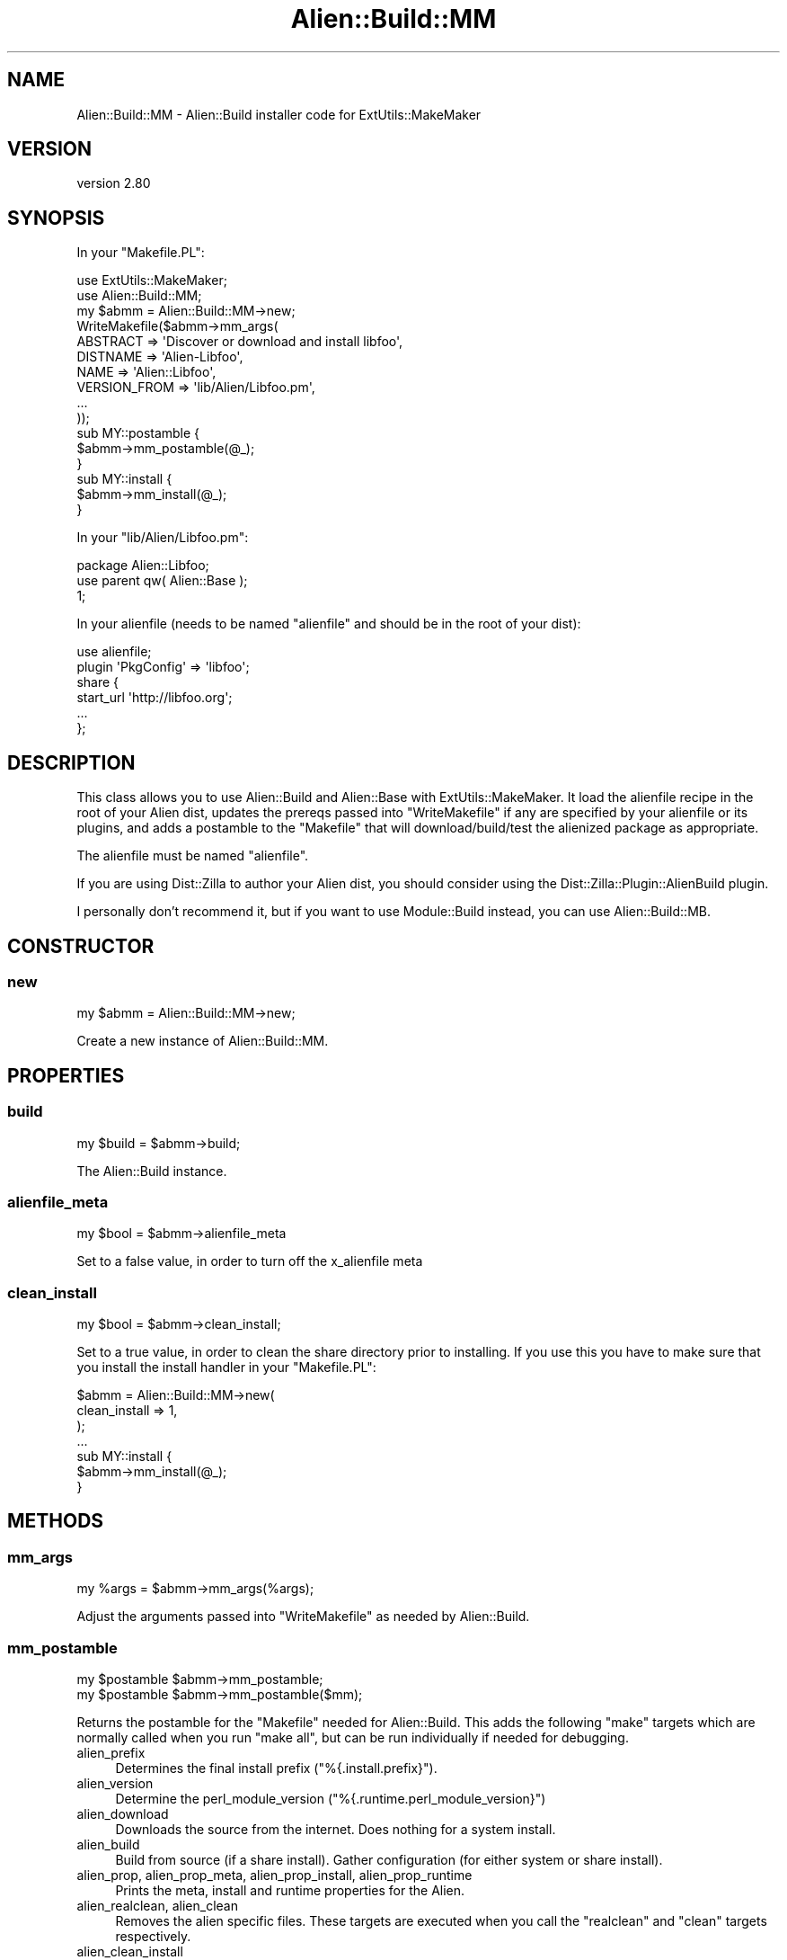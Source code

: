 .\" -*- mode: troff; coding: utf-8 -*-
.\" Automatically generated by Pod::Man 5.01 (Pod::Simple 3.43)
.\"
.\" Standard preamble:
.\" ========================================================================
.de Sp \" Vertical space (when we can't use .PP)
.if t .sp .5v
.if n .sp
..
.de Vb \" Begin verbatim text
.ft CW
.nf
.ne \\$1
..
.de Ve \" End verbatim text
.ft R
.fi
..
.\" \*(C` and \*(C' are quotes in nroff, nothing in troff, for use with C<>.
.ie n \{\
.    ds C` ""
.    ds C' ""
'br\}
.el\{\
.    ds C`
.    ds C'
'br\}
.\"
.\" Escape single quotes in literal strings from groff's Unicode transform.
.ie \n(.g .ds Aq \(aq
.el       .ds Aq '
.\"
.\" If the F register is >0, we'll generate index entries on stderr for
.\" titles (.TH), headers (.SH), subsections (.SS), items (.Ip), and index
.\" entries marked with X<> in POD.  Of course, you'll have to process the
.\" output yourself in some meaningful fashion.
.\"
.\" Avoid warning from groff about undefined register 'F'.
.de IX
..
.nr rF 0
.if \n(.g .if rF .nr rF 1
.if (\n(rF:(\n(.g==0)) \{\
.    if \nF \{\
.        de IX
.        tm Index:\\$1\t\\n%\t"\\$2"
..
.        if !\nF==2 \{\
.            nr % 0
.            nr F 2
.        \}
.    \}
.\}
.rr rF
.\" ========================================================================
.\"
.IX Title "Alien::Build::MM 3"
.TH Alien::Build::MM 3 2023-05-11 "perl v5.38.2" "User Contributed Perl Documentation"
.\" For nroff, turn off justification.  Always turn off hyphenation; it makes
.\" way too many mistakes in technical documents.
.if n .ad l
.nh
.SH NAME
Alien::Build::MM \- Alien::Build installer code for ExtUtils::MakeMaker
.SH VERSION
.IX Header "VERSION"
version 2.80
.SH SYNOPSIS
.IX Header "SYNOPSIS"
In your \f(CW\*(C`Makefile.PL\*(C'\fR:
.PP
.Vb 2
\& use ExtUtils::MakeMaker;
\& use Alien::Build::MM;
\& 
\& my $abmm = Alien::Build::MM\->new;
\& 
\& WriteMakefile($abmm\->mm_args(
\&   ABSTRACT     => \*(AqDiscover or download and install libfoo\*(Aq,
\&   DISTNAME     => \*(AqAlien\-Libfoo\*(Aq,
\&   NAME         => \*(AqAlien::Libfoo\*(Aq,
\&   VERSION_FROM => \*(Aqlib/Alien/Libfoo.pm\*(Aq,
\&   ...
\& ));
\& 
\& sub MY::postamble {
\&   $abmm\->mm_postamble(@_);
\& }
\& 
\& sub MY::install {
\&   $abmm\->mm_install(@_);
\& }
.Ve
.PP
In your \f(CW\*(C`lib/Alien/Libfoo.pm\*(C'\fR:
.PP
.Vb 3
\& package Alien::Libfoo;
\& use parent qw( Alien::Base );
\& 1;
.Ve
.PP
In your alienfile (needs to be named \f(CW\*(C`alienfile\*(C'\fR and should be in the root of your dist):
.PP
.Vb 1
\& use alienfile;
\& 
\& plugin \*(AqPkgConfig\*(Aq => \*(Aqlibfoo\*(Aq;
\& 
\& share {
\&   start_url \*(Aqhttp://libfoo.org\*(Aq;
\&   ...
\& };
.Ve
.SH DESCRIPTION
.IX Header "DESCRIPTION"
This class allows you to use Alien::Build and Alien::Base with ExtUtils::MakeMaker.
It load the alienfile recipe in the root of your Alien dist, updates the prereqs
passed into \f(CW\*(C`WriteMakefile\*(C'\fR if any are specified by your alienfile or its plugins,
and adds a postamble to the \f(CW\*(C`Makefile\*(C'\fR that will download/build/test the alienized
package as appropriate.
.PP
The alienfile must be named \f(CW\*(C`alienfile\*(C'\fR.
.PP
If you are using Dist::Zilla to author your Alien dist, you should consider using
the Dist::Zilla::Plugin::AlienBuild plugin.
.PP
I personally don't recommend it, but if you want to use Module::Build instead, you
can use Alien::Build::MB.
.SH CONSTRUCTOR
.IX Header "CONSTRUCTOR"
.SS new
.IX Subsection "new"
.Vb 1
\& my $abmm = Alien::Build::MM\->new;
.Ve
.PP
Create a new instance of Alien::Build::MM.
.SH PROPERTIES
.IX Header "PROPERTIES"
.SS build
.IX Subsection "build"
.Vb 1
\& my $build = $abmm\->build;
.Ve
.PP
The Alien::Build instance.
.SS alienfile_meta
.IX Subsection "alienfile_meta"
.Vb 1
\& my $bool = $abmm\->alienfile_meta
.Ve
.PP
Set to a false value, in order to turn off the x_alienfile meta
.SS clean_install
.IX Subsection "clean_install"
.Vb 1
\& my $bool = $abmm\->clean_install;
.Ve
.PP
Set to a true value, in order to clean the share directory prior to
installing.  If you use this you have to make sure that you install
the install handler in your \f(CW\*(C`Makefile.PL\*(C'\fR:
.PP
.Vb 3
\& $abmm = Alien::Build::MM\->new(
\&   clean_install => 1,
\& );
\& 
\& ...
\& 
\& sub MY::install {
\&   $abmm\->mm_install(@_);
\& }
.Ve
.SH METHODS
.IX Header "METHODS"
.SS mm_args
.IX Subsection "mm_args"
.Vb 1
\& my %args = $abmm\->mm_args(%args);
.Ve
.PP
Adjust the arguments passed into \f(CW\*(C`WriteMakefile\*(C'\fR as needed by Alien::Build.
.SS mm_postamble
.IX Subsection "mm_postamble"
.Vb 2
\& my $postamble $abmm\->mm_postamble;
\& my $postamble $abmm\->mm_postamble($mm);
.Ve
.PP
Returns the postamble for the \f(CW\*(C`Makefile\*(C'\fR needed for Alien::Build.
This adds the following \f(CW\*(C`make\*(C'\fR targets which are normally called when
you run \f(CW\*(C`make all\*(C'\fR, but can be run individually if needed for debugging.
.IP alien_prefix 4
.IX Item "alien_prefix"
Determines the final install prefix (\f(CW\*(C`%{.install.prefix}\*(C'\fR).
.IP alien_version 4
.IX Item "alien_version"
Determine the perl_module_version (\f(CW\*(C`%{.runtime.perl_module_version}\*(C'\fR)
.IP alien_download 4
.IX Item "alien_download"
Downloads the source from the internet.  Does nothing for a system install.
.IP alien_build 4
.IX Item "alien_build"
Build from source (if a share install).  Gather configuration (for either
system or share install).
.IP "alien_prop, alien_prop_meta, alien_prop_install, alien_prop_runtime" 4
.IX Item "alien_prop, alien_prop_meta, alien_prop_install, alien_prop_runtime"
Prints the meta, install and runtime properties for the Alien.
.IP "alien_realclean, alien_clean" 4
.IX Item "alien_realclean, alien_clean"
Removes the alien specific files.  These targets are executed when you call
the \f(CW\*(C`realclean\*(C'\fR and \f(CW\*(C`clean\*(C'\fR targets respectively.
.IP alien_clean_install 4
.IX Item "alien_clean_install"
Cleans out the Alien's share directory.  Caution should be used in invoking
this target directly, as if you do not understand what you are doing you
are likely to break your already installed Alien.
.SS mm_install
.IX Subsection "mm_install"
.Vb 3
\& sub MY::install {
\&   $abmm\->mm_install(@_);
\& }
.Ve
.PP
\&\fBEXPERIMENTAL\fR
.PP
Adds an install rule to clean the final install dist directory prior to installing.
.SH "SEE ALSO"
.IX Header "SEE ALSO"
Alien::Build, Alien::Base, Alien, Dist::Zilla::Plugin::AlienBuild, Alien::Build::MB
.SH AUTHOR
.IX Header "AUTHOR"
Author: Graham Ollis <plicease@cpan.org>
.PP
Contributors:
.PP
Diab Jerius (DJERIUS)
.PP
Roy Storey (KIWIROY)
.PP
Ilya Pavlov
.PP
David Mertens (run4flat)
.PP
Mark Nunberg (mordy, mnunberg)
.PP
Christian Walde (Mithaldu)
.PP
Brian Wightman (MidLifeXis)
.PP
Zaki Mughal (zmughal)
.PP
mohawk (mohawk2, ETJ)
.PP
Vikas N Kumar (vikasnkumar)
.PP
Flavio Poletti (polettix)
.PP
Salvador Fandiño (salva)
.PP
Gianni Ceccarelli (dakkar)
.PP
Pavel Shaydo (zwon, trinitum)
.PP
Kang-min Liu (劉康民, gugod)
.PP
Nicholas Shipp (nshp)
.PP
Juan Julián Merelo Guervós (JJ)
.PP
Joel Berger (JBERGER)
.PP
Petr Písař (ppisar)
.PP
Lance Wicks (LANCEW)
.PP
Ahmad Fatoum (a3f, ATHREEF)
.PP
José Joaquín Atria (JJATRIA)
.PP
Duke Leto (LETO)
.PP
Shoichi Kaji (SKAJI)
.PP
Shawn Laffan (SLAFFAN)
.PP
Paul Evans (leonerd, PEVANS)
.PP
Håkon Hægland (hakonhagland, HAKONH)
.PP
nick nauwelaerts (INPHOBIA)
.PP
Florian Weimer
.SH "COPYRIGHT AND LICENSE"
.IX Header "COPYRIGHT AND LICENSE"
This software is copyright (c) 2011\-2022 by Graham Ollis.
.PP
This is free software; you can redistribute it and/or modify it under
the same terms as the Perl 5 programming language system itself.
